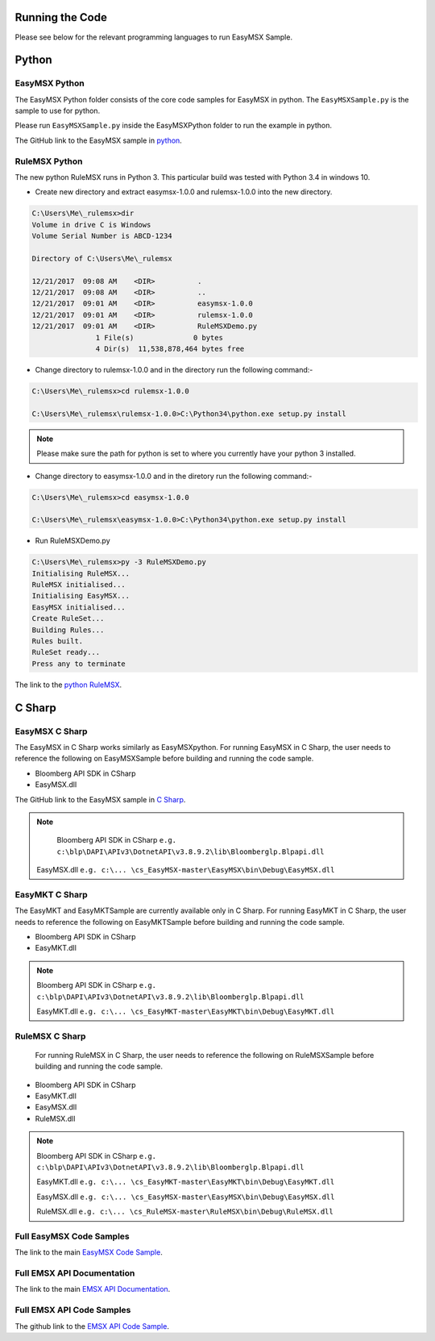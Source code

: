 ################
Running the Code
################

Please see below for the relevant programming languages to run EasyMSX Sample.


######
Python
######


EasyMSX Python
==============

The EasyMSX Python folder consists of the core code samples for EasyMSX in python. The ``EasyMSXSample.py`` is the sample to use for python.

Please run ``EasyMSXSample.py`` inside the EasyMSXPython folder to run the example in python. 

The GitHub link to the EasyMSX sample in `python`_.


RuleMSX Python
===============

The new python RuleMSX runs in Python 3. This particular build was tested with Python 3.4 in windows 10. 

* Create new directory and extract easymsx-1.0.0 and rulemsx-1.0.0 into the new directory.

.. code-block:: none

	C:\Users\Me\_rulemsx>dir
 	Volume in drive C is Windows
 	Volume Serial Number is ABCD-1234

 	Directory of C:\Users\Me\_rulemsx

	12/21/2017  09:08 AM    <DIR>          .
	12/21/2017  09:08 AM    <DIR>          ..
	12/21/2017  09:01 AM    <DIR>          easymsx-1.0.0
	12/21/2017  09:01 AM    <DIR>          rulemsx-1.0.0
	12/21/2017  09:01 AM    <DIR>          RuleMSXDemo.py
	               1 File(s)              0 bytes
	               4 Dir(s)  11,538,878,464 bytes free


* Change directory to rulemsx-1.0.0 and in the directory run the following command:-

.. code-block:: none

	C:\Users\Me\_rulemsx>cd rulemsx-1.0.0

	C:\Users\Me\_rulemsx\rulemsx-1.0.0>C:\Python34\python.exe setup.py install


.. note::
	
	Please make sure the path for python is set to where you currently have your python 3 installed.


* Change directory to easymsx-1.0.0 and in the diretory run the following command:-

.. code-block:: none
	
	C:\Users\Me\_rulemsx>cd easymsx-1.0.0

	C:\Users\Me\_rulemsx\easymsx-1.0.0>C:\Python34\python.exe setup.py install

*  Run RuleMSXDemo.py

.. code-block:: none
	
	C:\Users\Me\_rulemsx>py -3 RuleMSXDemo.py
	Initialising RuleMSX...
	RuleMSX initialised...
	Initialising EasyMSX...
	EasyMSX initialised...
	Create RuleSet...
	Building Rules...
	Rules built.
	RuleSet ready...
	Press any to terminate

	
The link to the `python RuleMSX`_.


#######
C Sharp
#######

EasyMSX C Sharp
===============

The EasyMSX in C Sharp works similarly as EasyMSXpython. For running EasyMSX in C Sharp, the user needs to reference the following on EasyMSXSample before building and running the code sample.

* Bloomberg API SDK in CSharp 
* EasyMSX.dll  


The GitHub link to the EasyMSX sample in `C Sharp`_.

.. note::

	Bloomberg API SDK in CSharp ``e.g. c:\blp\DAPI\APIv3\DotnetAPI\v3.8.9.2\lib\Bloomberglp.Blpapi.dll`` 

    EasyMSX.dll ``e.g. c:\... \cs_EasyMSX-master\EasyMSX\bin\Debug\EasyMSX.dll``


EasyMKT C Sharp
===============

The EasyMKT and EasyMKTSample are currently available only in C Sharp. For running EasyMKT in C Sharp, the user needs to reference the following on EasyMKTSample before building and running the code sample.

* Bloomberg API SDK in CSharp
* EasyMKT.dll 


.. note::

	Bloomberg API SDK in CSharp ``e.g. c:\blp\DAPI\APIv3\DotnetAPI\v3.8.9.2\lib\Bloomberglp.Blpapi.dll``

	EasyMKT.dll ``e.g. c:\... \cs_EasyMKT-master\EasyMKT\bin\Debug\EasyMKT.dll``



RuleMSX C Sharp
===============

 For running RuleMSX in C Sharp, the user needs to reference the following on RuleMSXSample before building and running the code sample.

* Bloomberg API SDK in CSharp 
* EasyMKT.dll  
* EasyMSX.dll 
* RuleMSX.dll

.. note::

	Bloomberg API SDK in CSharp ``e.g. c:\blp\DAPI\APIv3\DotnetAPI\v3.8.9.2\lib\Bloomberglp.Blpapi.dll``

	EasyMKT.dll ``e.g. c:\... \cs_EasyMKT-master\EasyMKT\bin\Debug\EasyMKT.dll``

	EasyMSX.dll ``e.g. c:\... \cs_EasyMSX-master\EasyMSX\bin\Debug\EasyMSX.dll``

	RuleMSX.dll ``e.g. c:\... \cs_RuleMSX-master\RuleMSX\bin\Debug\RuleMSX.dll`` 



Full EasyMSX Code Samples
=========================

The link to the main `EasyMSX Code Sample`_.


Full EMSX API Documentation 
===========================

The link to the main `EMSX API Documentation`_.


Full EMSX API Code Samples
==========================

The github link to the `EMSX API Code Sample`_. 



.. _python: https://github.com/tkim/EasyMSXRepository/tree/master/Python

.. _C Sharp: https://github.com/tkim/EasyMSXRepository/tree/master/CSharp


.. _python RuleMSX: https://github.com/tkim/EasyMSXRepository/tree/master/Python

.. _EasyMSX Code Sample: https://github.com/tkim/EasyMSXRepository


.. _EMSX API Documentation: http://emsx-api-doc.readthedocs.io/en/latest/

.. _EMSX API Code Sample: https://github.com/tkim/emsx_api_repository
